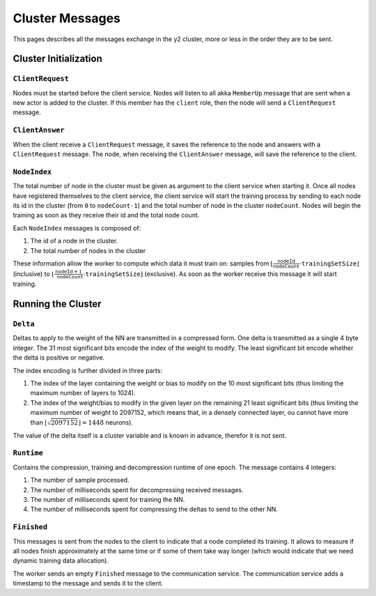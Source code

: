 .. _cluster-messages:

Cluster Messages
================

This pages describes all the messages exchange in the y2 cluster, more or less in the order they are to be sent.

Cluster Initialization
----------------------

``ClientRequest``
^^^^^^^^^^^^^^^^^

Nodes must be started before the client service.
Nodes will listen to all akka ``MemberUp`` message that are sent when a new actor is added to the cluster.
If this member has the ``client`` role, then the node will send a ``ClientRequest`` message.

``ClientAnswer``
^^^^^^^^^^^^^^^^

When the client receive a ``ClientRequest`` message, it saves the reference to the node and answers with a ``ClientRequest`` message.
The node, when receiving the ``ClientAnswer`` message, will save the reference to the client.

.. _node_index_message:

``NodeIndex``
^^^^^^^^^^^^^

The total number of node in the cluster must be given as argument to the client service when starting it.
Once all nodes have registered themselves to the client service, the client service will start the training process by sending to each node its id in the cluster (from ``0`` to ``nodeCount-1``) and the total number of node in the cluster ``nodeCount``. Nodes will begin the training as soon as they receive their id and the total node count.

Each ``NodeIndex`` messages is composed of:

1. The id of a node in the cluster.
2. The total number of nodes in the cluster

These information allow the worker to compute which data it must train on: samples from :math:`\lfloor \frac{\texttt{nodeId}}{\texttt{nodeCount}}\cdot\texttt{trainingSetSize}\rfloor` (inclusive) to  :math:`\lfloor\frac{\texttt{nodeId} + 1}{\texttt{nodeCount}}\cdot \texttt{trainingSetSize}\rfloor` (exclusive).
As soon as the worker receive this message it will start training.

Running the Cluster
-------------------

``Delta``
^^^^^^^^^

Deltas to apply to the weight of the NN are transmitted in a compressed form.
One delta is transmitted as a single 4 byte integer.
The 31 most significant bits encode the index of the weight to modify.
The least significant bit encode whether the delta is positive or negative.

The index encoding is further divided in three parts:

1. The index of the layer containing the weight or bias to modify on the 10 most significant bits (thus limiting the maximum number of layers to 1024).
2. The index of the weight/bias to modify in the given layer on the remaining 21 least significant bits (thus limiting the maximum number of weight to 2097152, which means that, in a densely connected layer, ou cannot have more than :math:`\lfloor\sqrt{2097152}\rfloor = 1448` neurons).

The value of the delta itself is a cluster variable and is known in advance, therefor it is not sent.

``Runtime``
^^^^^^^^^^^

Contains the compression, training and decompression runtime of one epoch.
The message contains 4 integers:

1. The number of sample processed.
2. The number of milliseconds spent for decompressing received messages.
3. The number of milliseconds spent for training the NN.
4. The number of milliseconds spent for compressing the deltas to send to the other NN.

``Finished``
^^^^^^^^^^^^

This messages is sent from the nodes to the client to indicate that a node completed its training.
It allows to measure if all nodes finish approximately at the same time or if some of them take way longer (which would indicate that we need dynamic training data allocation).

The worker sends an empty ``Finished`` message to the communication service.
The communication service adds a timestamp to the message and sends it to the client.
